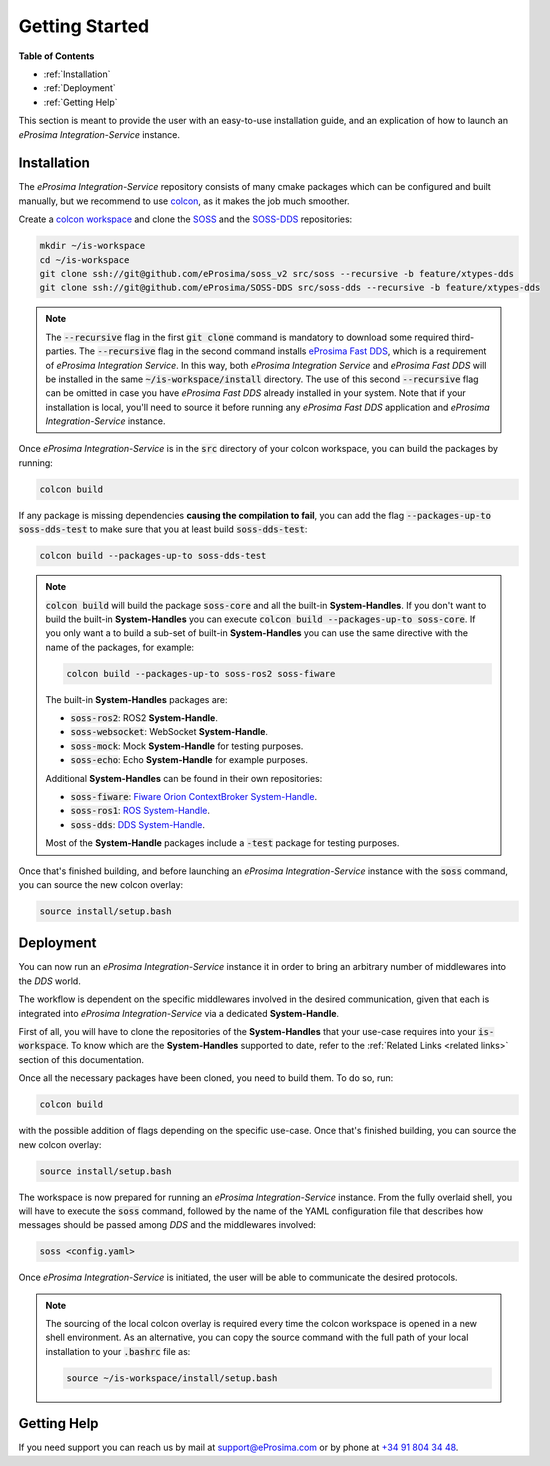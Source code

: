 Getting Started
===============

**Table of Contents**

* :ref:`Installation`

* :ref:`Deployment`

* :ref:`Getting Help`

This section is meant to provide the user with an easy-to-use installation guide, and an explication of how to launch
an *eProsima Integration-Service* instance.

Installation
^^^^^^^^^^^^

The *eProsima Integration-Service* repository consists of many cmake packages which can be configured and built
manually, but we recommend to use `colcon <https://colcon.readthedocs.io/en/released/index.html>`__,
as it makes the job much smoother.

Create a `colcon workspace <https://colcon.readthedocs.io/en/released/user/quick-start.html>`__ and clone the
`SOSS <https://github.com/eProsima/soss_v2/tree/feature/xtypes-dds>`__ and the
`SOSS-DDS <https://github.com/eProsima/SOSS-DDS/tree/feature/xtypes-dds>`__ repositories:

.. code-block:: bash

    mkdir ~/is-workspace
    cd ~/is-workspace
    git clone ssh://git@github.com/eProsima/soss_v2 src/soss --recursive -b feature/xtypes-dds
    git clone ssh://git@github.com/eProsima/SOSS-DDS src/soss-dds --recursive -b feature/xtypes-dds

.. note::

    The :code:`--recursive` flag in the first :code:`git clone` command is mandatory to download some
    required third-parties.
    The :code:`--recursive` flag in the second command installs
    `eProsima Fast DDS <https://fast-dds.docs.eprosima.com/en/latest/index.html>`__, which is a requirement of
    *eProsima Integration Service*. In this way, both *eProsima Integration Service* and *eProsima Fast DDS*
    will be installed in the same :code:`~/is-workspace/install` directory.
    The use of this second :code:`--recursive` flag can be omitted in case you have *eProsima Fast DDS* already
    installed in your system. Note that if your installation is local, you'll need to source it before running any
    *eProsima Fast DDS* application and *eProsima Integration-Service* instance.

Once *eProsima Integration-Service* is in the :code:`src` directory of your colcon workspace, you can build the packages
by running:

.. code-block:: bash

    colcon build

If any package is missing dependencies **causing the compilation to fail**, you can add the flag
:code:`--packages-up-to soss-dds-test` to make sure that you at least build :code:`soss-dds-test`:

.. code-block:: bash

    colcon build --packages-up-to soss-dds-test

.. note::

    :code:`colcon build` will build the package :code:`soss-core` and all the built-in **System-Handles**.
    If you don't want to build the built-in **System-Handles** you can execute
    :code:`colcon build --packages-up-to soss-core`.
    If you only want a to build a sub-set of built-in **System-Handles** you can use the same directive
    with the name of the packages, for example:

    .. code-block:: bash

        colcon build --packages-up-to soss-ros2 soss-fiware

    The built-in **System-Handles** packages are:

    * :code:`soss-ros2`: ROS2 **System-Handle**.

    * :code:`soss-websocket`: WebSocket **System-Handle**.

    * :code:`soss-mock`: Mock **System-Handle** for testing purposes.

    * :code:`soss-echo`: Echo **System-Handle** for example purposes.

    Additional **System-Handles** can be found in their own repositories:

    * :code:`soss-fiware`: `Fiware Orion ContextBroker System-Handle <https://github.com/eProsima/SOSS-FIWARE>`__.

    * :code:`soss-ros1`: `ROS System-Handle <https://github.com/eProsima/soss-ros1>`__.

    * :code:`soss-dds`: `DDS System-Handle <https://github.com/eProsima/SOSS-DDS>`__.

    Most of the **System-Handle** packages include a :code:`-test` package for testing purposes.

Once that's finished building, and before launching an *eProsima Integration-Service* instance with the :code:`soss`
command, you can source the new colcon overlay:

.. code-block:: bash

    source install/setup.bash


Deployment
^^^^^^^^^^

You can now run an *eProsima Integration-Service* instance it in order to bring an arbitrary number of middlewares
into the *DDS* world.

The workflow is dependent on the specific middlewares involved in the desired communication, given that each is
integrated into *eProsima Integration-Service* via a dedicated **System-Handle**.

First of all, you will have to clone the repositories of the **System-Handles** that your use-case requires
into your :code:`is-workspace`.
To know which are the **System-Handles** supported to date, refer to the :ref:`Related Links <related links>` section of this
documentation.

Once all the necessary packages have been cloned, you need to build them. To do so, run:

.. code-block:: bash

    colcon build

with the possible addition of flags depending on the specific use-case. Once that's finished building, you can source
the new colcon overlay:

.. code-block:: bash

    source install/setup.bash

The workspace is now prepared for running an *eProsima Integration-Service* instance. From the fully overlaid shell,
you will have to execute the :code:`soss` command, followed by the name of the YAML configuration file that describes
how messages should be passed among *DDS* and the middlewares involved:

.. code-block:: bash

    soss <config.yaml>

Once *eProsima Integration-Service* is initiated, the user will be able to communicate the desired protocols.

.. note::

    The sourcing of the local colcon overlay is required every time the colcon workspace is opened in a new shell
    environment. As an alternative, you can copy the source command with the full path of your local installation to
    your :code:`.bashrc` file as:

    .. code-block:: bash

        source ~/is-workspace/install/setup.bash

..
 From now, :code:`soss` should be able to locate *eProsima Integration-Service* (:code:`SOSS-DDS`) **System-Handle**.

Getting Help
^^^^^^^^^^^^

If you need support you can reach us by mail at
`support@eProsima.com <mailto:support@eProsima.com>`__ or by phone at `+34 91 804 34 48 <tel:+34918043448>`__.


